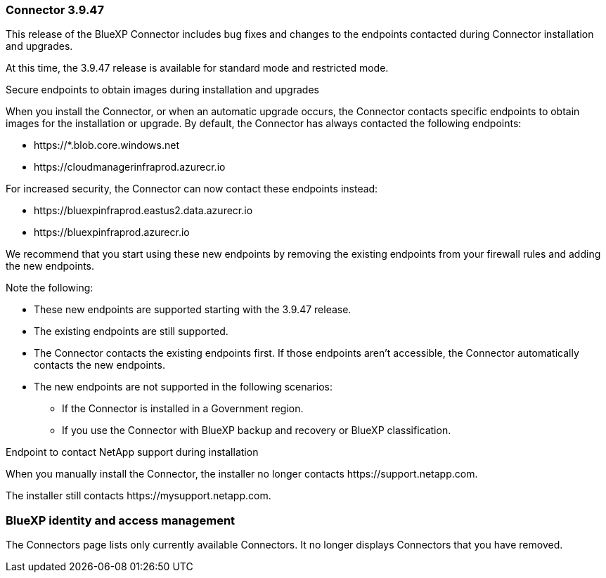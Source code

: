 === Connector 3.9.47

This release of the BlueXP Connector includes bug fixes and changes to the endpoints contacted during Connector installation and upgrades.

At this time, the 3.9.47 release is available for standard mode and restricted mode.

.Secure endpoints to obtain images during installation and upgrades

When you install the Connector, or when an automatic upgrade occurs, the Connector contacts specific endpoints to obtain images for the installation or upgrade. By default, the Connector has always contacted the following endpoints:

* \https://*.blob.core.windows.net
* \https://cloudmanagerinfraprod.azurecr.io

For increased security, the Connector can now contact these endpoints instead:

* \https://bluexpinfraprod.eastus2.data.azurecr.io
* \https://bluexpinfraprod.azurecr.io

We recommend that you start using these new endpoints by removing the existing endpoints from your firewall rules and adding the new endpoints.

Note the following:

* These new endpoints are supported starting with the 3.9.47 release.
* The existing endpoints are still supported.
* The Connector contacts the existing endpoints first. If those endpoints aren't accessible, the Connector automatically contacts the new endpoints.
* The new endpoints are not supported in the following scenarios:
** If the Connector is installed in a Government region.
** If you use the Connector with BlueXP backup and recovery or BlueXP classification. 

.Endpoint to contact NetApp support during installation 

When you manually install the Connector, the installer no longer contacts \https://support.netapp.com. 

The installer still contacts \https://mysupport.netapp.com.

=== BlueXP identity and access management

The Connectors page lists only currently available Connectors. It no longer displays Connectors that you have removed.